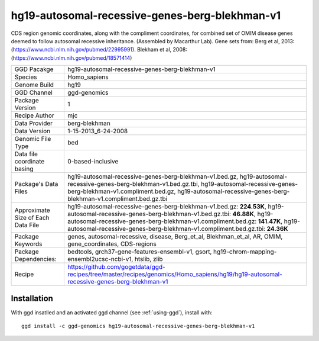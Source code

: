 .. _`hg19-autosomal-recessive-genes-berg-blekhman-v1`:

hg19-autosomal-recessive-genes-berg-blekhman-v1
===============================================

|downloads|

CDS region genomic coordinates, along with the compliment coordinates, for combined set of OMIM disease genes deemed to follow autosomal recessive inheritance. (Assembled by Macarthur Lab). Gene sets from:  Berg et al, 2013:  (https://www.ncbi.nlm.nih.gov/pubmed/22995991). Blekham et al, 2008: (https://www.ncbi.nlm.nih.gov/pubmed/18571414)

================================== ====================================
GGD Pacakge                        hg19-autosomal-recessive-genes-berg-blekhman-v1 
Species                            Homo_sapiens
Genome Build                       hg19
GGD Channel                        ggd-genomics
Package Version                    1
Recipe Author                      mjc 
Data Provider                      berg-blekhman
Data Version                       1-15-2013_6-24-2008
Genomic File Type                  bed
Data file coordinate basing        0-based-inclusive
Package's Data Files               hg19-autosomal-recessive-genes-berg-blekhman-v1.bed.gz, hg19-autosomal-recessive-genes-berg-blekhman-v1.bed.gz.tbi, hg19-autosomal-recessive-genes-berg-blekhman-v1.compliment.bed.gz, hg19-autosomal-recessive-genes-berg-blekhman-v1.compliment.bed.gz.tbi
Approximate Size of Each Data File hg19-autosomal-recessive-genes-berg-blekhman-v1.bed.gz: **224.53K**, hg19-autosomal-recessive-genes-berg-blekhman-v1.bed.gz.tbi: **46.88K**, hg19-autosomal-recessive-genes-berg-blekhman-v1.compliment.bed.gz: **141.47K**, hg19-autosomal-recessive-genes-berg-blekhman-v1.compliment.bed.gz.tbi: **24.36K**
Package Keywords                   genes, autosomal-recessive, disease, Berg_et_al, Blekhman_et_al, AR, OMIM, gene_coordinates, CDS-regions
Package Dependencies:              bedtools, grch37-gene-features-ensembl-v1, gsort, hg19-chrom-mapping-ensembl2ucsc-ncbi-v1, htslib, zlib
Recipe                             https://github.com/gogetdata/ggd-recipes/tree/master/recipes/genomics/Homo_sapiens/hg19/hg19-autosomal-recessive-genes-berg-blekhman-v1
================================== ====================================



Installation
------------

.. highlight: bash

With ggd insatlled and an activated ggd channel (see :ref:`using-ggd`), install with::

   ggd install -c ggd-genomics hg19-autosomal-recessive-genes-berg-blekhman-v1

.. |downloads| image:: https://anaconda.org/ggd-genomics/hg19-autosomal-recessive-genes-berg-blekhman-v1/badges/downloads.svg
               :target: https://anaconda.org/ggd-genomics/hg19-autosomal-recessive-genes-berg-blekhman-v1